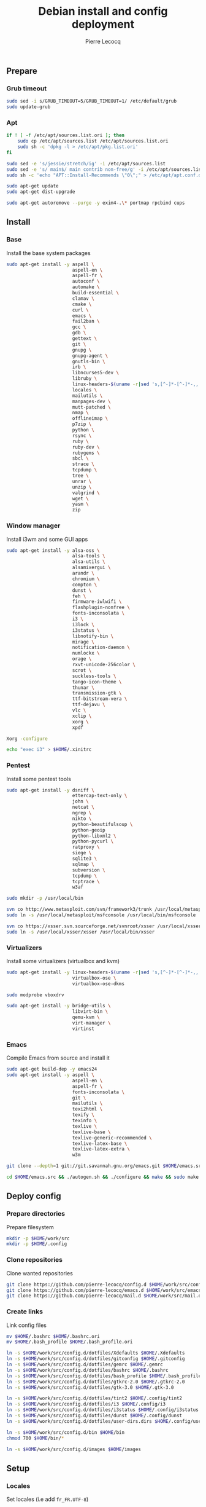 #+TITLE: Debian install and config deployment
#+AUTHOR: Pierre Lecocq
#+EMAIL: pierre.lecocq@gmail.com
#+STARTUP: content

** Prepare

*** Grub timeout

#+begin_src sh
sudo sed -i s/GRUB_TIMEOUT=5/GRUB_TIMEOUT=1/ /etc/default/grub
sudo update-grub
#+end_src

*** Apt

#+begin_src sh
if ! [ -f /etc/apt/sources.list.ori ]; then
    sudo cp /etc/apt/sources.list /etc/apt/sources.list.ori
    sudo sh -c 'dpkg -l > /etc/apt/pkg.list.ori'
fi

sudo sed -e 's/jessie/stretch/ig' -i /etc/apt/sources.list
sudo sed -e 's/ main$/ main contrib non-free/g' -i /etc/apt/sources.list
sudo sh -c 'echo "APT::Install-Recommends \"0\";" > /etc/apt/apt.conf.d/50norecommends'

sudo apt-get update
sudo apt-get dist-upgrade

sudo apt-get autoremove --purge -y exim4-.\* portmap rpcbind cups
#+end_src

** Install

*** Base

Install the base system packages

#+begin_src sh
sudo apt-get install -y aspell \
                        aspell-en \
                        aspell-fr \
                        autoconf \
                        automake \
                        build-essential \
                        clamav \
                        cmake \
                        curl \
                        emacs \
                        fail2ban \
                        gcc \
                        gdb \
                        gettext \
                        git \
                        gnupg \
                        gnupg-agent \
                        gnutls-bin \
                        irb \
                        libncurses5-dev \
                        libruby \
                        linux-headers-$(uname -r|sed 's,[^-]*-[^-]*-,,') \
                        locales \
                        mailutils \
                        manpages-dev \
                        mutt-patched \
                        nmap \
                        offlineimap \
                        p7zip \
                        python \
                        rsync \
                        ruby \
                        ruby-dev \
                        rubygems \
                        sbcl \
                        strace \
                        tcpdump \
                        tree \
                        unrar \
                        unzip \
                        valgrind \
                        wget \
                        yasm \
                        zip
#+end_src

*** Window manager

Install i3wm and some GUI apps

#+begin_src sh
sudo apt-get install -y alsa-oss \
                        alsa-tools \
                        alsa-utils \
                        alsamixergui \
                        arandr \
                        chromium \
                        compton \
                        dunst \
                        feh \
                        firmware-iwlwifi \
                        flashplugin-nonfree \
                        fonts-inconsolata \
                        i3 \
                        i3lock \
                        i3status \
                        libnotify-bin \
                        mirage \
                        notification-daemon \
                        numlockx \
                        orage \
                        rxvt-unicode-256color \
                        scrot \
                        suckless-tools \
                        tango-icon-theme \
                        thunar \
                        transmission-gtk \
                        ttf-bitstream-vera \
                        ttf-dejavu \
                        vlc \
                        xclip \
                        xorg \
                        xpdf

Xorg -configure

echo "exec i3" > $HOME/.xinitrc
#+end_src

*** Pentest

Install some pentest tools

#+begin_src sh
sudo apt-get install -y dsniff \
                        ettercap-text-only \
                        john \
                        netcat \
                        ngrep \
                        nikto \
                        python-beautifulsoup \
                        python-geoip
                        python-libxml2 \
                        python-pycurl \
                        ratproxy \
                        siege \
                        sqlite3 \
                        sqlmap \
                        subversion \
                        tcpdump \
                        tcptrace \
                        w3af

sudo mkdir -p /usr/local/bin

svn co http://www.metasploit.com/svn/framework3/trunk /usr/local/metasploit;
sudo ln -s /usr/local/metasploit/msfconsole /usr/local/bin/msfconsole

svn co https://xsser.svn.sourceforge.net/svnroot/xsser /usr/local/xsser
sudo ln -s /usr/local/xsser/xsser /usr/local/bin/xsser
#+end_src

*** Virtualizers

Install some virtualizers (virtualbox and kvm)

#+begin_src sh
sudo apt-get install -y linux-headers-$(uname -r|sed 's,[^-]*-[^-]*-,,') \
                        virtualbox-ose \
                        virtualbox-ose-dkms

sudo modprobe vboxdrv

sudo apt-get install -y bridge-utils \
                        libvirt-bin \
                        qemu-kvm \
                        virt-manager \
                        virtinst
#+end_src

*** Emacs

Compile Emacs from source and install it

#+begin_src sh
sudo apt-get build-dep -y emacs24
sudo apt-get install -y aspell \
                        aspell-en \
                        aspell-fr \
                        fonts-inconsolata \
                        git \
                        mailutils \
                        texi2html \
                        texify \
                        texinfo \
                        texlive \
                        texlive-base \
                        texlive-generic-recommended \
                        texlive-latex-base \
                        texlive-latex-extra \
                        w3m

git clone --depth=1 git://git.savannah.gnu.org/emacs.git $HOME/emacs.src

cd $HOME/emacs.src && ./autogen.sh && ./configure && make && sudo make install
#+end_src

** Deploy config

*** Prepare directories

Prepare filesystem

#+begin_src sh
mkdir -p $HOME/work/src
mkdir -p $HOME/.config
#+end_src

*** Clone repositories

Clone wanted repositories

#+begin_src sh
git clone https://github.com/pierre-lecocq/config.d $HOME/work/src/config.d
git clone https://github.com/pierre-lecocq/emacs.d $HOME/work/src/emacs.d
git clone https://github.com/pierre-lecocq/mail.d $HOME/work/src/mail.d
#+end_src

*** Create links

Link config files

#+begin_src sh
mv $HOME/.bashrc $HOME/.bashrc.ori
mv $HOME/.bash_profile $HOME/.bash_profile.ori

ln -s $HOME/work/src/config.d/dotfiles/Xdefaults $HOME/.Xdefaults
ln -s $HOME/work/src/config.d/dotfiles/gitconfig $HOME/.gitconfig
ln -s $HOME/work/src/config.d/dotfiles/gemrc $HOME/.gemrc
ln -s $HOME/work/src/config.d/dotfiles/bashrc $HOME/.bashrc
ln -s $HOME/work/src/config.d/dotfiles/bash_profile $HOME/.bash_profile
ln -s $HOME/work/src/config.d/dotfiles/gtkrc-2.0 $HOME/.gtkrc-2.0
ln -s $HOME/work/src/config.d/dotfiles/gtk-3.0 $HOME/.gtk-3.0

ln -s $HOME/work/src/config.d/dotfiles/tint2 $HOME/.config/tint2
ln -s $HOME/work/src/config.d/dotfiles/i3 $HOME/.config/i3
ln -s $HOME/work/src/config.d/dotfiles/i3status $HOME/.config/i3status
ln -s $HOME/work/src/config.d/dotfiles/dunst $HOME/.config/dunst
ln -s $HOME/work/src/config.d/dotfiles/user-dirs.dirs $HOME/.config/user-dirs.dirs

ln -s $HOME/work/src/config.d/bin $HOME/bin
chmod 700 $HOME/bin/*

ln -s $HOME/work/src/config.d/images $HOME/images
#+end_src

** Setup

*** Locales

Set locales (i.e add =fr_FR.UTF-8=)

#+begin_src sh
sudo dpkg-reconfigure locales
#+end_src

*** GnuPG

Add a few options to GPG user's config

#+begin_src sh
echo "cipher-algo AES256" >> $HOME/.gnupg/gpg.conf
echo "use-agent" >> $HOME/.gnupg/gpg.conf
#+end_src

And configure the gpg-agent. Note that the agent is started from the =.bash_profile= file.

#+begin_src sh
echo "default-cache-ttl 14400" >> $HOME/.gnupg/gpg-agent.conf
#+end_src

*** SELinux

*Note:* package =selinux-policy-default= might be unavailable from =jessie= and =stretch=. Download and install it from =sid=.

Install needed packages

#+begin_src sh
sudo apt-get -y install selinux-basics policycoreutils selinux-policy-default auditd
sudo sh -c 'echo "FSCKFIX=yes" >> /etc/default/rcS'
sudo selinux-activate
#+end_src

/Reboot system/

Then check install with:

#+begin_src sh
sudo id -Z
sudo check-selinux-installation
sudo sestatus
#+end_src

*** Password

Install some password related packages

#+begin_src sh
sudo apt-get install -y libpam-cracklib
#+end_src

Then set password policies (1 lowercase char, 1 uppercase char, 1 digit, 1 special char and 4 different char from the previous password) by editing =/etc/pam.d/common-password= with:

#+begin_src sh
password requisite pam_cracklib.so try_first_pass retry=3 minlength=8 lcredit=1 ucredit=1 dcredit=1 ocredit=1 difok=4
#+end_src

Change password 30 days or if account is inactive during 10 days

#+begin_src sh
sudo chage -I 10 -M 30 pierre
#+end_src

*** Cron

As user, execute:

#+begin_src sh
crontab -e
#+end_src

And add these lines:

#+begin_src sh
0,30 *  * * *   HOME=/home/pierre DISPLAY=:0 ruby /home/pierre/bin/wallroll
#+end_src

All user oriented cron commands are stored in =/var/spool/cron/crontabs/<username>=

But for system wide tasks,  edit =/etc/crontab= and add:

#+begin_src sh
0 0  *  * * * root  faillog | mail pierre -s "Login failures report (use faillog -r -u username to unlock)"
0 0  * * Sat  root  chage -l pierre | mail pierre -s "Chage report"
#+end_src

*** Wifi

Prepare

#+begin_src sh
sudo apt-get install firmware-iwlwifi wpasupplicant
sudo chmod 0600 /etc/network/interfaces
#+end_src

List wifi networks

#+begin_src sh
sudo iwlist scan
#+end_src

In =/etc/network/interfaces=, add:

#+begin_src sh
auto wlan0
iface wlan0 inet dhcp
        wireless-mode ad-hoc
        wireless-essid MyESSID
        wireless-key MyPASSWD
        wpa-ssid MyESSID
    	wpa-psk MyPASSWD
#+end_src

Ifup the interface

#+begin_src sh
sudo ifup wlan0
#+end_src
